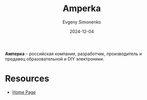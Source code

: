 :PROPERTIES:
:ID:       6ca69e7f-a980-4ff1-9221-1066e9daa38d
:END:
#+TITLE: Amperka
#+AUTHOR: Evgeny Simonenko
#+LANGUAGE: Russian
#+LICENSE: CC BY-SA 4.0
#+DATE: 2024-12-04

*Амперка* -- российская компания, разработчик, производитель и продавец образовательной и DIY электроники.

* Resources

- [[https://amperka.ru/][Home Page]]
